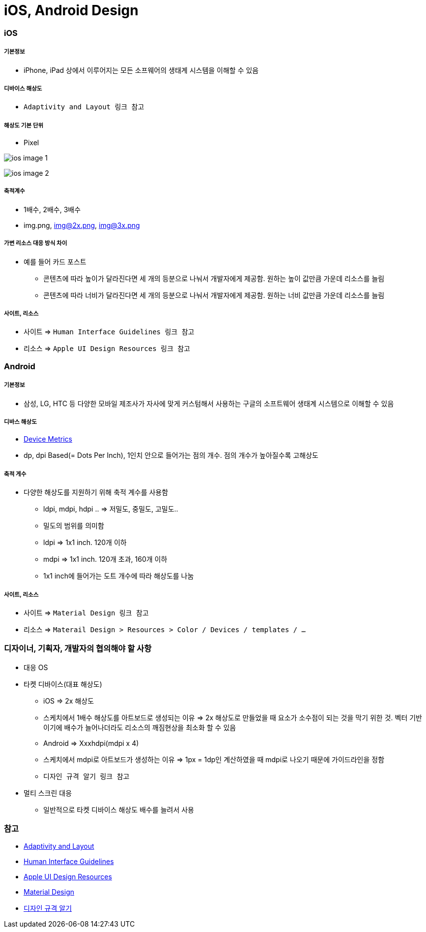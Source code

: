 = iOS, Android Design

=== iOS

===== 기본정보
* iPhone, iPad 상에서 이루어지는 모든 소프웨어의 생태계 시스템을 이해할 수 있음

===== 디바이스 해상도
* `Adaptivity and Layout 링크 참고`

===== 해상도 기본 단위
* Pixel

image:./image/ios-image-1.png[]

image:./image/ios-image-2.png[]

===== 축적계수
* 1배수, 2배수, 3배수
* img.png, img@2x.png, img@3x.png 

===== 가변 리소스 대응 방식 차이
* 예를 들어 카드 포스트
** 콘텐츠에 따라 높이가 달라진다면 세 개의 등분으로 나눠서 개발자에게 제공함. 원하는 높이 값만큼 가운데 리소스를 늘림
** 콘텐츠에 따라 너비가 달라진다면 세 개의 등분으로 나눠서 개발자에게 제공함. 원하는 너비 값만큼 가운데 리소스를 늘림

===== 사이트, 리소스
* 사이트 => `Human Interface Guidelines 링크 참고`
* 리소스 => `Apple UI Design Resources 링크 참고`

=== Android

===== 기본정보
* 삼성, LG, HTC 등 다양한 모바일 제조사가 자사에 맞게 커스텀해서 사용하는 구글의 소프트웨어 생태계 시스템으로 이해할 수 있음

===== 디바스 해상도
* https://material.io/devices/[Device Metrics]
* dp, dpi Based(= Dots Per Inch), 1인치 안으로 들어가는 점의 개수. 점의 개수가 높아질수록 고해상도

===== 축적 게수
* 다양한 해상도를 지원하기 위해 축적 계수를 사용함
** ldpi, mdpi, hdpi .. ⇒ 저밀도, 중밀도, 고밀도..
** 밀도의 범위를 의미함
** ldpi => 1x1 inch. 120개 이하
** mdpi => 1x1 inch. 120개 초과, 160개 이하
** 1x1 inch에 들어가는 도트 개수에 따라 해상도를 나눔

===== 사이트, 리소스
* 사이트 => `Material Design 링크 참고`
* 리소스 => `Materail Design > Resources > Color / Devices / templates / ...`

=== 디자이너, 기획자, 개발자의 협의해야 할 사항
* 대응 OS
* 타켓 디바이스(대표 해상도)
** iOS => 2x 해상도
** 스케치에서 1배수 해상도를 아트보드로 생성되는 이유 => 2x 해상도로 만들었을 때 요소가 소수점이 되는 것을 막기 위한 것. 벡터 기반이기에 배수가 늘어나더라도 리소스의 깨짐현상을 최소화 할 수 있음
** Android ⇒ Xxxhdpi(mdpi x 4)
** 스케치에서 mdpi로 아트보드가 생성하는 이유 => 1px = 1dp인 계산하였을 때 mdpi로 나오기 때문에 가이드라인을 정함
** `디자인 규격 알기 링크 참고`
* 멀티 스크린 대응
** 일반적으로 타켓 디바이스 해상도 배수를 늘려서 사용

=== 참고
* https://developer.apple.com/ios/human-interface-guidelines/visual-design/adaptivity-and-layout/[Adaptivity and Layout]
* https://developer.apple.com/design/[Human Interface Guidelines]
* https://developer.apple.com/design/resources/[Apple UI Design Resources]
* https://material.io[Material Design]
* http://www.suiux.com/gui_specification/[디자인 규격 알기]